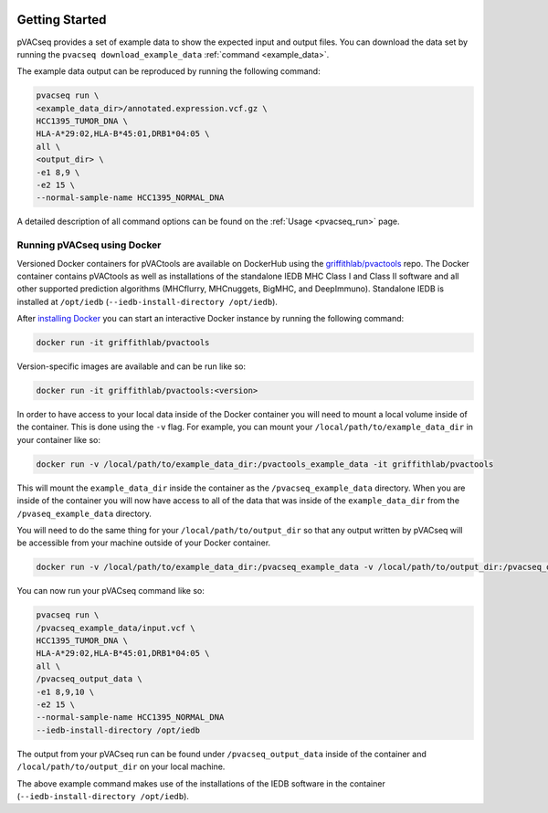 .. image:: ../images/pVACseq_logo_trans-bg_sm_v4b.png
    :align: right
    :alt: pVACseq logo

Getting Started
---------------

pVACseq provides a set of example data to show the expected input and output files. You can download the data set by running the ``pvacseq download_example_data`` :ref:`command <example_data>`.

The example data output can be reproduced by running the following command:

.. code-block:: none

   pvacseq run \
   <example_data_dir>/annotated.expression.vcf.gz \
   HCC1395_TUMOR_DNA \
   HLA-A*29:02,HLA-B*45:01,DRB1*04:05 \
   all \
   <output_dir> \
   -e1 8,9 \
   -e2 15 \
   --normal-sample-name HCC1395_NORMAL_DNA

A detailed description of all command options can be found on the :ref:`Usage <pvacseq_run>` page.

.. _pvacseq_docker:

Running pVACseq using Docker
____________________________

Versioned Docker containers for pVACtools are available on DockerHub using the
`griffithlab/pvactools <https://hub.docker.com/r/griffithlab/pvactools/>`_ repo.
The Docker container contains pVACtools as well as installations of the
standalone IEDB MHC Class I and Class II software and all other supported prediction
algorithms (MHCflurry, MHCnuggets, BigMHC, and DeepImmuno). Standalone IEDB is installed at
``/opt/iedb`` (``--iedb-install-directory /opt/iedb``).

After `installing Docker <https://docs.docker.com/install/>`_
you can start an interactive Docker instance by running the following command:

.. code-block:: none

   docker run -it griffithlab/pvactools

Version-specific images are available and can be run like so:

.. code-block:: none

   docker run -it griffithlab/pvactools:<version>

In order to have access to your local data inside of the Docker container you
will need to mount a local volume inside of the container. This is done using
the ``-v`` flag. For example, you can mount your
``/local/path/to/example_data_dir`` in your container like so:

.. code-block:: none

   docker run -v /local/path/to/example_data_dir:/pvactools_example_data -it griffithlab/pvactools

This will mount the ``example_data_dir`` inside the container as the
``/pvacseq_example_data`` directory. When you are inside of the container
you will now have access to all of the data that was inside of the
``example_data_dir`` from the ``/pvaseq_example_data`` directory.

You will need to do the same thing for your ``/local/path/to/output_dir`` so that any output
written by pVACseq will be accessible from your machine outside of your Docker
container.

.. code-block:: none

   docker run -v /local/path/to/example_data_dir:/pvacseq_example_data -v /local/path/to/output_dir:/pvacseq_output_data -it griffithlab/pvactools

You can now run your pVACseq command like so:

.. code-block:: none

   pvacseq run \
   /pvacseq_example_data/input.vcf \
   HCC1395_TUMOR_DNA \
   HLA-A*29:02,HLA-B*45:01,DRB1*04:05 \
   all \
   /pvacseq_output_data \
   -e1 8,9,10 \
   -e2 15 \
   --normal-sample-name HCC1395_NORMAL_DNA
   --iedb-install-directory /opt/iedb

The output from your pVACseq run can be found under ``/pvacseq_output_data``
inside of the container and ``/local/path/to/output_dir`` on your local
machine.

The above example command makes use of the installations of the IEDB software in the container (``--iedb-install-directory /opt/iedb``).
